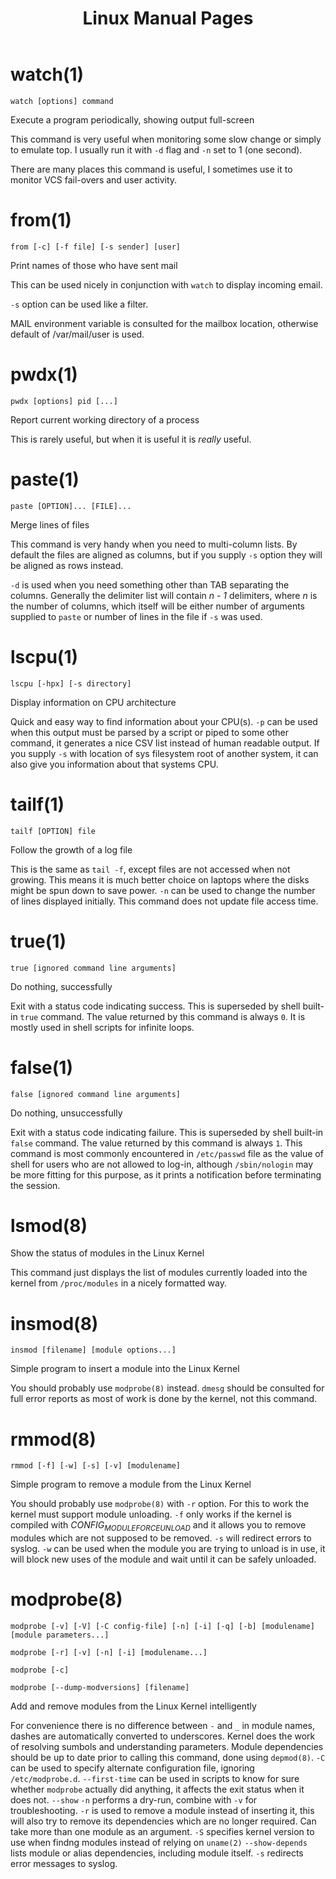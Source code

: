 #+STARTUP: showall
#+OPTIONS: num:nil
#+TITLE: Linux Manual Pages

* watch(1)
  ~watch [options] command~

  Execute a program periodically, showing output full-screen

  This command is very useful when monitoring some slow change or simply to emulate top.
  I usually run it with ~-d~ flag and ~-n~ set to 1 (one second).

  There are many places this command is useful, I sometimes use it to monitor VCS fail-overs and user activity.

* from(1)
  ~from [-c] [-f file] [-s sender] [user]~

  Print names of those who have sent mail

  This can be used nicely in conjunction with ~watch~ to display incoming email.

  ~-s~ option can be used like a filter.

  MAIL environment variable is consulted for the mailbox location, otherwise default of /var/mail/user is used.

* pwdx(1)
  ~pwdx [options] pid [...]~

  Report current working directory of a process

  This is rarely useful, but when it is useful it is /really/ useful.

* paste(1)
  ~paste [OPTION]... [FILE]...~

  Merge lines of files

  This command is very handy when you need to multi-column lists. By default the files are aligned as columns, but if you supply ~-s~ option they will be aligned as rows instead.

  ~-d~ is used when you need something other than TAB separating the columns. Generally the delimiter list will contain /n - 1/ delimiters, where /n/ is the number of columns, which itself will be either number of arguments supplied to ~paste~ or number of lines in the file if ~-s~ was used.

* lscpu(1)
  ~lscpu [-hpx] [-s directory]~

  Display information on CPU architecture

  Quick and easy way to find information about your CPU(s). ~-p~ can be used when this output must be parsed by a script or piped to some other command, it generates a nice CSV list instead of human readable output. If you supply ~-s~ with location of sys filesystem root of another system, it can also give you information about that systems CPU.

* tailf(1)
  ~tailf [OPTION] file~

  Follow the growth of a log file

  This is the same as ~tail -f~, except files are not accessed when not growing. This means it is much better choice on laptops where the disks might be spun down to save power. ~-n~ can be used to change the number of lines displayed initially. This command does not update file access time.

* true(1)
  ~true [ignored command line arguments]~

  Do nothing, successfully

  Exit with a status code indicating success. This is superseded by shell built-in ~true~ command. The value returned by this command is always ~0~. It is mostly used in shell scripts for infinite loops.

* false(1)
  ~false [ignored command line arguments]~

  Do nothing, unsuccessfully

  Exit with a status code indicating failure. This is superseded by shell built-in ~false~ command. The value returned by this command is always ~1~. This command is most commonly encountered in ~/etc/passwd~ file as the value of shell for users who are not allowed to log-in, although ~/sbin/nologin~ may be more fitting for this purpose, as it prints a notification before terminating the session.

* lsmod(8)
  Show the status of modules in the Linux Kernel

  This command just displays the list of modules currently loaded into the kernel from ~/proc/modules~ in a nicely formatted way.

* insmod(8)
  ~insmod [filename] [module options...]~

  Simple program to insert a module into the Linux Kernel

  You should probably use ~modprobe(8)~ instead. ~dmesg~ should be consulted for full error reports as most of work is done by the kernel, not this command.

* rmmod(8)
  ~rmmod [-f] [-w] [-s] [-v] [modulename]~

  Simple program to remove a module from the Linux Kernel

  You should probably use ~modprobe(8)~ with ~-r~ option. For this to work the kernel must support module unloading. ~-f~ only works if the kernel is compiled with /CONFIG_MODULE_FORCE_UNLOAD/ and it allows you to remove modules which are not supposed to be removed. ~-s~ will redirect errors to syslog. ~-w~ can be used when the module you are trying to unload is in use, it will block new uses of the module and wait until it can be safely unloaded.

* modprobe(8)
  ~modprobe [-v] [-V] [-C config-file] [-n] [-i] [-q] [-b] [modulename] [module parameters...]~

  ~modprobe [-r] [-v] [-n] [-i] [modulename...]~

  ~modprobe [-c]~

  ~modprobe [--dump-modversions] [filename]~

  Add and remove modules from the Linux Kernel intelligently

  For convenience there is no difference between ~-~ and ~_~ in module names, dashes are automatically converted to underscores.
  Kernel does the work of resolving sumbols and understanding parameters.
  Module dependencies should be up to date prior to calling this command, done using ~depmod(8)~.
  ~-C~ can be used to specify alternate configuration file, ignoring ~/etc/modprobe.d~.
  ~--first-time~ can be used in scripts to know for sure whether ~modprobe~ actually did anything, it affects the exit status when it does not.
  ~--show~ ~-n~ performs a dry-run, combine with ~-v~ for troubleshooting.
  ~-r~ is used to remove a module instead of inserting it, this will also try to remove its dependencies which are no longer required. Can take more than one module as an argument.
  ~-S~ specifies kernel version to use when findng modules instead of relying on ~uname(2)~
  ~--show-depends~ lists module or alias dependencies, including module itself.
  ~-s~ redirects error messages to syslog.
  
